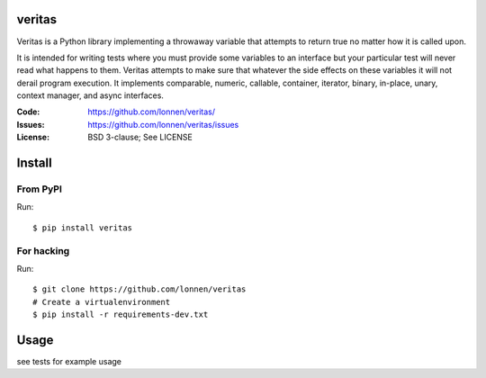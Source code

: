 veritas
=======

Veritas is a Python library implementing a throwaway variable that attempts to return true no matter how it is called upon.

It is intended for writing tests where you must provide some variables to an interface but your particular test will never read what happens to them. Veritas attempts to make sure that whatever the side effects on these variables it will not derail program execution. It implements comparable, numeric, callable, container, iterator, binary, in-place, unary, context manager, and async interfaces.


:Code:          https://github.com/lonnen/veritas/
:Issues:        https://github.com/lonnen/veritas/issues
:License:       BSD 3-clause; See LICENSE

Install
=======

From PyPI
---------

Run::

    $ pip install veritas

For hacking
-----------

Run::

    $ git clone https://github.com/lonnen/veritas
    # Create a virtualenvironment
    $ pip install -r requirements-dev.txt


Usage
=====

see tests for example usage
